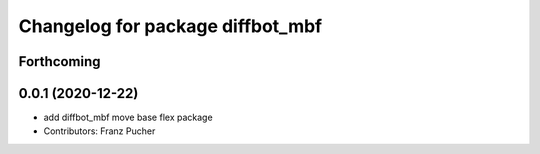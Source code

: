 ^^^^^^^^^^^^^^^^^^^^^^^^^^^^^^^^^
Changelog for package diffbot_mbf
^^^^^^^^^^^^^^^^^^^^^^^^^^^^^^^^^

Forthcoming
-----------

0.0.1 (2020-12-22)
------------------
* add diffbot_mbf move base flex package
* Contributors: Franz Pucher
